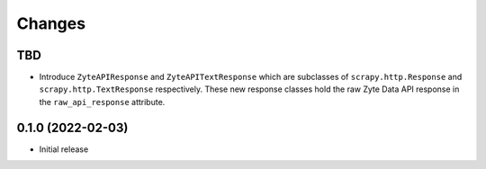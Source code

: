 Changes
=======

TBD
---

* Introduce ``ZyteAPIResponse`` and ``ZyteAPITextResponse`` which are subclasses
  of ``scrapy.http.Response`` and ``scrapy.http.TextResponse`` respectively.
  These new response classes hold the raw Zyte Data API response in the
  ``raw_api_response`` attribute.

0.1.0 (2022-02-03)
------------------

* Initial release
